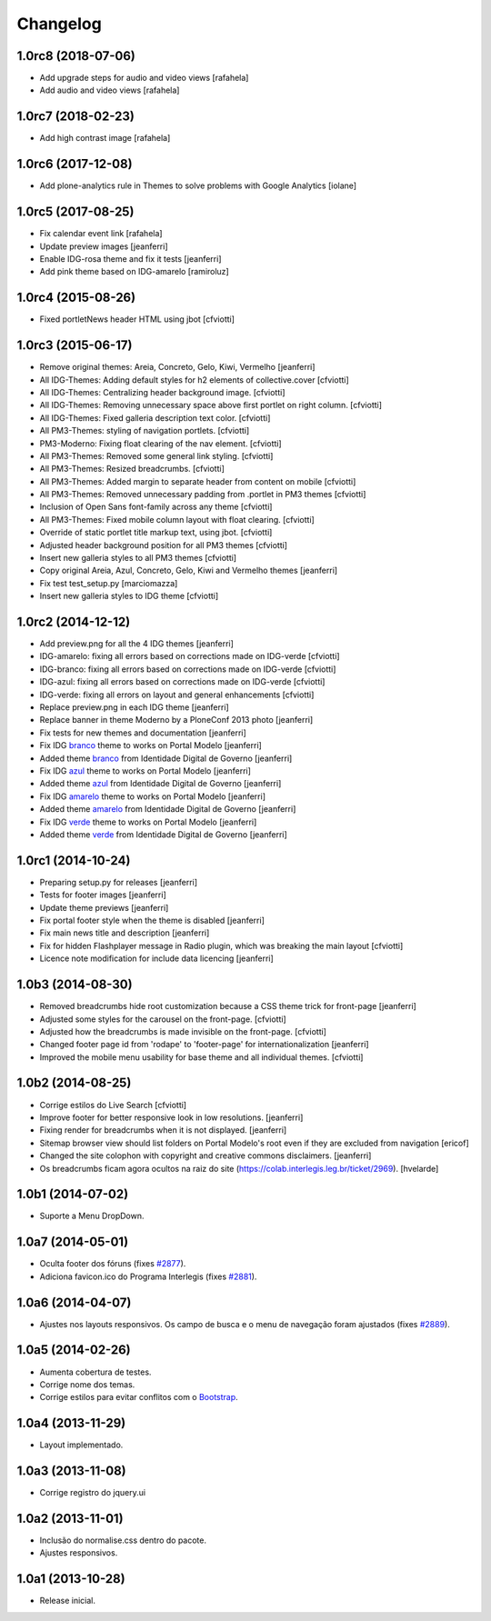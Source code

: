 Changelog
=========

1.0rc8 (2018-07-06)
-------------------

- Add upgrade steps for audio and video views
  [rafahela]

- Add audio and video views
  [rafahela]


1.0rc7 (2018-02-23)
-------------------

- Add high contrast image
  [rafahela]


1.0rc6 (2017-12-08)
-------------------

- Add plone-analytics rule in Themes to solve problems with Google Analytics
  [iolane]


1.0rc5 (2017-08-25)
-------------------
- Fix calendar event link
  [rafahela]

- Update preview images
  [jeanferri]

- Enable IDG-rosa theme and fix it tests
  [jeanferri]

- Add pink theme based on IDG-amarelo
  [ramiroluz]


1.0rc4 (2015-08-26)
-------------------

- Fixed portletNews header HTML using jbot
  [cfviotti]


1.0rc3 (2015-06-17)
-------------------

- Remove original themes: Areia, Concreto, Gelo, Kiwi, Vermelho
  [jeanferri]

- All IDG-Themes: Adding default styles for h2 elements of collective.cover
  [cfviotti]

- All IDG-Themes: Centralizing header background image.
  [cfviotti]

- All IDG-Themes: Removing unnecessary space above first portlet on right column.
  [cfviotti]

- All IDG-Themes: Fixed galleria description text color.
  [cfviotti]

- All PM3-Themes: styling of navigation portlets.
  [cfviotti]

- PM3-Moderno: Fixing float clearing of the nav element.
  [cfviotti]

- All PM3-Themes: Removed some general link styling.
  [cfviotti]

- All PM3-Themes: Resized breadcrumbs.
  [cfviotti]

- All PM3-Themes: Added margin to separate header from content on mobile
  [cfviotti]

- All PM3-Themes: Removed unnecessary padding from .portlet in PM3 themes
  [cfviotti]

- Inclusion of Open Sans font-family across any theme
  [cfviotti]

- All PM3-Themes: Fixed mobile column layout with float clearing.
  [cfviotti]

- Override of static portlet title markup text, using jbot.
  [cfviotti]

- Adjusted header background position for all PM3 themes
  [cfviotti]

- Insert new galleria styles to all PM3 themes
  [cfviotti]

- Copy original Areia, Azul, Concreto, Gelo, Kiwi and Vermelho themes
  [jeanferri]

- Fix test test_setup.py
  [marciomazza]

- Insert new galleria styles to IDG theme
  [cfviotti]


1.0rc2 (2014-12-12)
-------------------

- Add preview.png for all the 4 IDG themes
  [jeanferri]

- IDG-amarelo: fixing all errors based on corrections made on IDG-verde
  [cfviotti]

- IDG-branco: fixing all errors based on corrections made on IDG-verde
  [cfviotti]

- IDG-azul: fixing all errors based on corrections made on IDG-verde
  [cfviotti]

- IDG-verde: fixing all errors on layout and general enhancements
  [cfviotti]

- Replace preview.png in each IDG theme
  [jeanferri]

- Replace banner in theme Moderno by a PloneConf 2013 photo
  [jeanferri]

- Fix tests for new themes and documentation
  [jeanferri]

- Fix IDG `branco`_ theme to works on Portal Modelo
  [jeanferri]

- Added theme `branco`_ from Identidade Digital de Governo
  [jeanferri]

- Fix IDG `azul`_ theme to works on Portal Modelo
  [jeanferri]

- Added theme `azul`_ from Identidade Digital de Governo
  [jeanferri]

- Fix IDG `amarelo`_ theme to works on Portal Modelo
  [jeanferri]

- Added theme `amarelo`_ from Identidade Digital de Governo
  [jeanferri]

- Fix IDG `verde`_ theme to works on Portal Modelo
  [jeanferri]

- Added theme `verde`_ from Identidade Digital de Governo
  [jeanferri]


1.0rc1 (2014-10-24)
-------------------

- Preparing setup.py for releases
  [jeanferri]

- Tests for footer images
  [jeanferri]

- Update theme previews
  [jeanferri]

- Fix portal footer style when the theme is disabled
  [jeanferri]

- Fix main news title and description
  [jeanferri]

- Fix for hidden Flashplayer message in Radio plugin, which was breaking the main layout
  [cfviotti]

- Licence note modification for include data licencing
  [jeanferri]


1.0b3 (2014-08-30)
------------------

- Removed breadcrumbs hide root customization because a CSS theme trick for front-page
  [jeanferri]

- Adjusted some styles for the carousel on the front-page.
  [cfviotti]

- Adjusted how the breadcrumbs is made invisible on the front-page.
  [cfviotti]

- Changed footer page id from 'rodape' to 'footer-page' for internationalization
  [jeanferri]

- Improved the mobile menu usability for base theme and all individual themes.
  [cfviotti]

1.0b2 (2014-08-25)
------------------

- Corrige estilos do Live Search
  [cfviotti]

- Improve footer for better responsive look in low resolutions.
  [jeanferri]

- Fixing render for breadcrumbs when it is not displayed.
  [jeanferri]

- Sitemap browser view should list folders on Portal Modelo's root even if they are excluded from navigation
  [ericof]

- Changed the site colophon with copyright and creative commons disclaimers.
  [jeanferri]

- Os breadcrumbs ficam agora ocultos na raiz do site (https://colab.interlegis.leg.br/ticket/2969).
  [hvelarde]


1.0b1 (2014-07-02)
------------------

- Suporte a Menu DropDown.


1.0a7 (2014-05-01)
------------------

- Oculta footer dos fóruns (fixes `#2877`_).

- Adiciona favicon.ico do Programa Interlegis (fixes `#2881`_).


1.0a6 (2014-04-07)
------------------

- Ajustes nos layouts responsivos. Os campo de busca e o menu de navegação
  foram ajustados (fixes `#2889`_).


1.0a5 (2014-02-26)
------------------

- Aumenta cobertura de testes.

- Corrige nome dos temas.

- Corrige estilos para evitar conflitos com o `Bootstrap`_.


1.0a4 (2013-11-29)
------------------

- Layout implementado.


1.0a3 (2013-11-08)
------------------

- Corrige registro do jquery.ui


1.0a2 (2013-11-01)
------------------

- Inclusão do normalise.css dentro do pacote.

- Ajustes responsivos.


1.0a1 (2013-10-28)
------------------

- Release inicial.

.. _`#2877`: https://colab.interlegis.leg.br/ticket/2877
.. _`#2881`: https://colab.interlegis.leg.br/ticket/2881
.. _`#2889`: https://colab.interlegis.leg.br/ticket/2889
.. _`Bootstrap`: http://getbootstrap.com/
.. _`verde`: https://github.com/plonegovbr/brasil.gov.temas/tree/master/src/brasil/gov/temas/themes/verde
.. _`amarelo`: https://github.com/plonegovbr/brasil.gov.temas/tree/master/src/brasil/gov/temas/themes/amarelo
.. _`azul`: https://github.com/plonegovbr/brasil.gov.temas/tree/master/src/brasil/gov/temas/themes/azul
.. _`branco`: https://github.com/plonegovbr/brasil.gov.temas/tree/master/src/brasil/gov/temas/themes/branco
